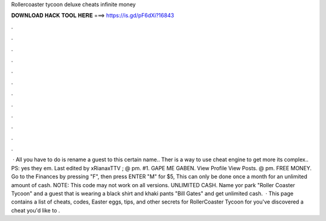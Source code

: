 Rollercoaster tycoon deluxe cheats infinite money

𝐃𝐎𝐖𝐍𝐋𝐎𝐀𝐃 𝐇𝐀𝐂𝐊 𝐓𝐎𝐎𝐋 𝐇𝐄𝐑𝐄 ===> https://is.gd/pF6dXi?16843

.

.

.

.

.

.

.

.

.

.

.

.

 · All you have to do is rename a guest to this certain name.. Ther is a way to use cheat engine to get more  its complex.. PS: yes they  em. Last edited by xRianaxTTV ; @ pm. #1. GAPE ME GABEN. View Profile View Posts. @ pm. FREE MONEY. Go to the Finances by pressing "F", then press ENTER "M" for $5, This can only be done once a month for an unlimited amount of cash. NOTE: This code may not work on all versions. UNLIMITED CASH. Name yor park "Roller Coaster Tycoon" and a guest that is wearing a black shirt and khaki pants "Bill Gates" and get unlimited cash.  · This page contains a list of cheats, codes, Easter eggs, tips, and other secrets for RollerCoaster Tycoon for  you've discovered a cheat you'd like to .